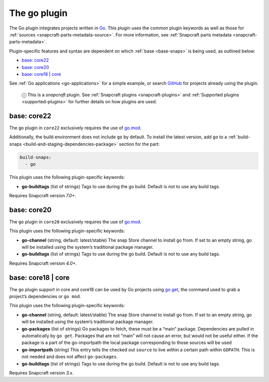 .. 8505.md

.. _the-go-plugin:

The go plugin
=============

The Go plugin integrates projects written in `Go <https://golang.org/>`__. This plugin uses the common plugin keywords as well as those for :ref:`sources <snapcraft-parts-metadata-source>`. For more information, see :ref:`Snapcraft parts metadata <snapcraft-parts-metadata>`.

Plugin-specific features and syntax are dependent on which :ref:`base <base-snaps>` is being used, as outlined below:

-  `base: core22 <the-go-plugin-core22_>`__
-  `base: core20 <the-go-plugin-core20_>`__
-  `base: core18 \| core <the-go-plugin-core18_>`__

See :ref:`Go applications <go-applications>` for a simple example, or search `GitHub <https://github.com/search?q=path%3Asnapcraft.yaml+%22plugin%3A+go%22&type=Code>`__ for projects already using the plugin.

   ⓘ This is a *snapcraft* plugin. See :ref:`Snapcraft plugins <snapcraft-plugins>` and :ref:`Supported plugins <supported-plugins>` for further details on how plugins are used.


.. _the-go-plugin-core22:

base: core22
~~~~~~~~~~~~

The ``go`` plugin in ``core22`` exclusively requires the use of `go.mod <https://golang.org/ref/mod>`__.

Additionally, the build environment does not include ``go`` by default. To install the latest version, add ``go`` to a :ref:`build-snaps <build-and-staging-dependencies-package>` section for the part:

.. code:: yaml

   build-snaps:
     - go

This plugin uses the following plugin-specific keywords:

-  **go-buildtags** (list of strings) Tags to use during the go build. Default is not to use any build tags.

Requires Snapcraft version *7.0+*.


.. _the-go-plugin-core20:

base: core20
~~~~~~~~~~~~

The ``go`` plugin in ``core20`` exclusively requires the use of `go.mod <https://golang.org/ref/mod>`__.

This plugin uses the following plugin-specific keywords:

-  **go-channel** (string, default: latest/stable) The snap Store channel to install go from. If set to an empty string, go will be installed using the system’s traditional package manager.

-  **go-buildtags** (list of strings) Tags to use during the go build. Default is not to use any build tags.

Requires Snapcraft version *4.0+*.


.. _the-go-plugin-core18:

base: core18 \| core
~~~~~~~~~~~~~~~~~~~~

The ``go`` plugin support in core and core18 can be used by Go projects using `go get <https://golang.org/pkg/cmd/go/internal/get/>`__, the command used to grab a project’s dependencies or ``go mod``.

This plugin uses the following plugin-specific keywords:

-  **go-channel** (string, default: latest/stable) The snap Store channel to install go from. If set to an empty string, go will be installed using the system’s traditional package manager.

-  **go-packages** (list of strings) Go packages to fetch, these must be a “main” package. Dependencies are pulled in automatically by ``go get``. Packages that are not “main” will not cause an error, but would not be useful either. If the package is a part of the go-importpath the local package corresponding to those sources will be used

-  **go-importpath** (string) This entry tells the checked out ``source`` to live within a certain path within ``GOPATH``. This is not needed and does not affect ``go-packages``.

-  **go-buildtags** (list of strings) Tags to use during the go build. Default is not to use any build tags.

Requires Snapcraft version *3.x*.
